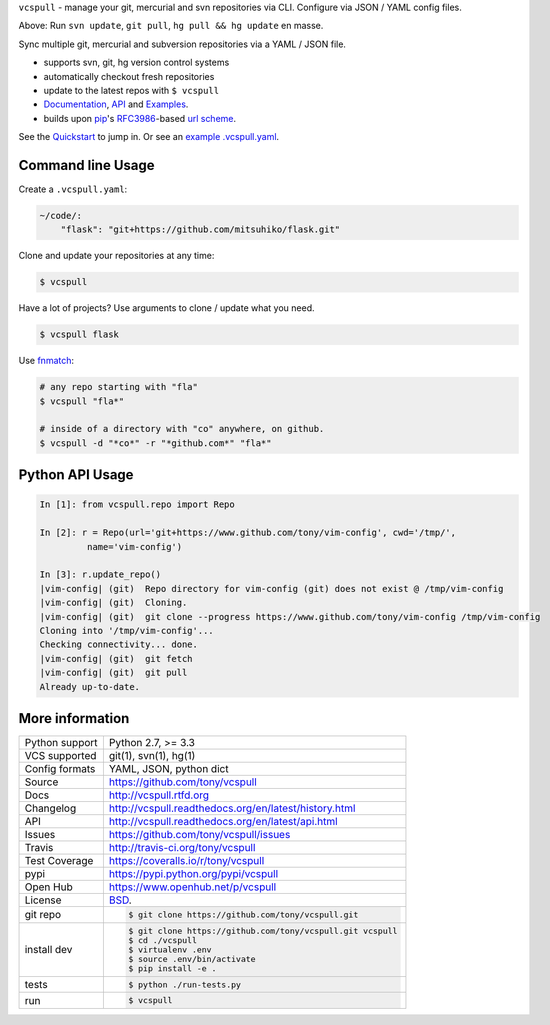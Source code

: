 ``vcspull`` - manage your git, mercurial and svn repositories via CLI.
Configure via JSON / YAML config files.

|pypi| |docs| |build-status| |coverage| |license|

.. image:: https://raw.github.com/tony/vcspull/master/doc/_static/vcspull-demo.gif
    :scale: 100%
    :width: 45%
    :align: center

Above: Run ``svn update``, ``git pull``, ``hg pull && hg update`` en masse. 

Sync multiple git, mercurial and subversion repositories via a YAML /
JSON file.

* supports svn, git, hg version control systems
* automatically checkout fresh repositories
* update to the latest repos with ``$ vcspull``
* `Documentation`_, `API`_ and `Examples`_.
* builds upon `pip`_'s `RFC3986`_-based `url scheme`_.

See the `Quickstart`_ to jump in. Or see an `example .vcspull.yaml`_.

Command line Usage
------------------

Create a ``.vcspull.yaml``:

.. code-block:: yaml
   
    ~/code/:
        "flask": "git+https://github.com/mitsuhiko/flask.git"

Clone and update your repositories at any time:

.. code-block:: bash
    
    $ vcspull
    
Have a lot of projects? Use arguments to clone / update what you need.

.. code-block:: bash
    
    $ vcspull flask
    
Use `fnmatch`_:

.. code-block:: bash

    # any repo starting with "fla"
    $ vcspull "fla*"
    
    # inside of a directory with "co" anywhere, on github.
    $ vcspull -d "*co*" -r "*github.com*" "fla*"

Python API Usage
----------------

.. code-block:: python

   In [1]: from vcspull.repo import Repo

   In [2]: r = Repo(url='git+https://www.github.com/tony/vim-config', cwd='/tmp/',
            name='vim-config')

   In [3]: r.update_repo()
   |vim-config| (git)  Repo directory for vim-config (git) does not exist @ /tmp/vim-config
   |vim-config| (git)  Cloning.
   |vim-config| (git)  git clone --progress https://www.github.com/tony/vim-config /tmp/vim-config
   Cloning into '/tmp/vim-config'...
   Checking connectivity... done.
   |vim-config| (git)  git fetch
   |vim-config| (git)  git pull
   Already up-to-date.

.. _RFC3986: http://tools.ietf.org/html/rfc3986.html
.. _example .vcspull.yaml: https://github.com/tony/.dot-config/blob/master/.vcspull.yaml
.. _fnmatch: http://pubs.opengroup.org/onlinepubs/009695399/functions/fnmatch.html

More information 
----------------

==============  ==========================================================
Python support  Python 2.7, >= 3.3
VCS supported   git(1), svn(1), hg(1)
Config formats  YAML, JSON, python dict
Source          https://github.com/tony/vcspull
Docs            http://vcspull.rtfd.org
Changelog       http://vcspull.readthedocs.org/en/latest/history.html
API             http://vcspull.readthedocs.org/en/latest/api.html
Issues          https://github.com/tony/vcspull/issues
Travis          http://travis-ci.org/tony/vcspull
Test Coverage   https://coveralls.io/r/tony/vcspull
pypi            https://pypi.python.org/pypi/vcspull
Open Hub        https://www.openhub.net/p/vcspull
License         `BSD`_.
git repo        .. code-block:: bash

                    $ git clone https://github.com/tony/vcspull.git
install dev     .. code-block:: bash

                    $ git clone https://github.com/tony/vcspull.git vcspull
                    $ cd ./vcspull
                    $ virtualenv .env
                    $ source .env/bin/activate
                    $ pip install -e .
tests           .. code-block:: bash

                    $ python ./run-tests.py
run             .. code-block:: bash

                    $ vcspull
==============  ==========================================================

.. _BSD: http://opensource.org/licenses/BSD-3-Clause
.. _Documentation: http://vcspull.readthedocs.org/en/latest/
.. _API: http://vcspull.readthedocs.org/en/latest/api.html
.. _Examples: http://vcspull.readthedocs.org/en/latest/examples.html
.. _Quickstart: http://vcspull.readthedocs.org/en/latest/quickstart.html
.. _pip: http://www.pip-installer.org/en/latest/
.. _url scheme: http://www.pip-installer.org/en/latest/logic.html#vcs-support
.. _saltstack: http://www.saltstack.org

.. |pypi| image:: https://img.shields.io/pypi/v/vcspull.svg
    :alt: Python Package
    :target: http://badge.fury.io/py/vcspull

.. |build-status| image:: https://img.shields.io/travis/tony/vcspull.svg
   :alt: Build Status
   :target: https://travis-ci.org/tony/vcspull

.. |coverage| image:: https://img.shields.io/coveralls/tony/vcspull.svg
    :alt: Code Coverage
    :target: https://coveralls.io/r/tony/vcspull?branch=master
    
.. |license| image:: https://img.shields.io/github/license/tony/vcspull.svg
    :alt: License 

.. |docs| image:: https://readthedocs.org/projects/vcspull/badge/?version=latest
    :alt: Documentation Status
    :scale: 100%
    :target: https://readthedocs.org/projects/vcspull/
